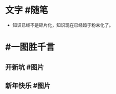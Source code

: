 #+类型: 2201
#+日期: [[2022_01_05]]
#+主页: [[归档202201]]
#+date: [[Jan 5th, 2022]]

* 文字 #随笔
:PROPERTIES:
:collapsed: false
:END:
- 知识已经不是碎片化，知识现在已经趋于粉末化了。
* #一图胜千言
** 开新坑 #图片
[[https://nas.qysit.com:2046/geekpanshi/diaryshare/-/raw/main/assets/2022-01-05-06-13-40.jpeg]]
** 新年快乐 #图片
[[https://nas.qysit.com:2046/geekpanshi/diaryshare/-/raw/main/assets/2022-01-05-06-54-19.jpeg]]
